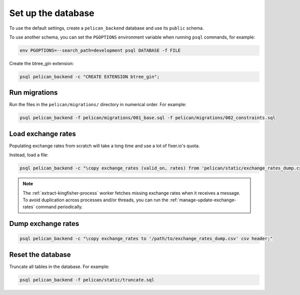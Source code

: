 Set up the database
===================

To use the default settings, create a ``pelican_backend`` database and use its ``public`` schema.

To use another schema, you can set the ``PGOPTIONS`` environment variable when running ``psql`` commands, for example:

.. code-block:: bash

   env PGOPTIONS=--search_path=development psql DATABASE -f FILE

Create the btree_gin extension:

.. code-block:: bash

   psql pelican_backend -c "CREATE EXTENSION btree_gin";

Run migrations
--------------

Run the files in the ``pelican/migrations/`` directory in numerical order. For example:

.. code-block:: bash

   psql pelican_backend -f pelican/migrations/001_base.sql -f pelican/migrations/002_constraints.sql

Load exchange rates
-------------------

Populating exchange rates from scratch will take a long time and use a lot of fixer.io's quota.

Instead, load a file:

.. code-block:: sql

   psql pelican_backend -c "\copy exchange_rates (valid_on, rates) from 'pelican/static/exchange_rates_dump.csv' delimiter ',' csv header;"

.. note::

   The :ref:`extract-kingfisher-process` worker fetches missing exchange rates when it receives a message. To avoid duplication across processes and/or threads, you can run the :ref:`manage-update-exchange-rates` command periodically.

Dump exchange rates
-------------------

.. code-block:: sql

   psql pelican_backend -c "\copy exchange_rates to '/path/to/exchange_rates_dump.csv' csv header;"

Reset the database
------------------

Truncate all tables in the database. For example:

.. code-block:: bash

   psql pelican_backend -f pelican/static/truncate.sql
